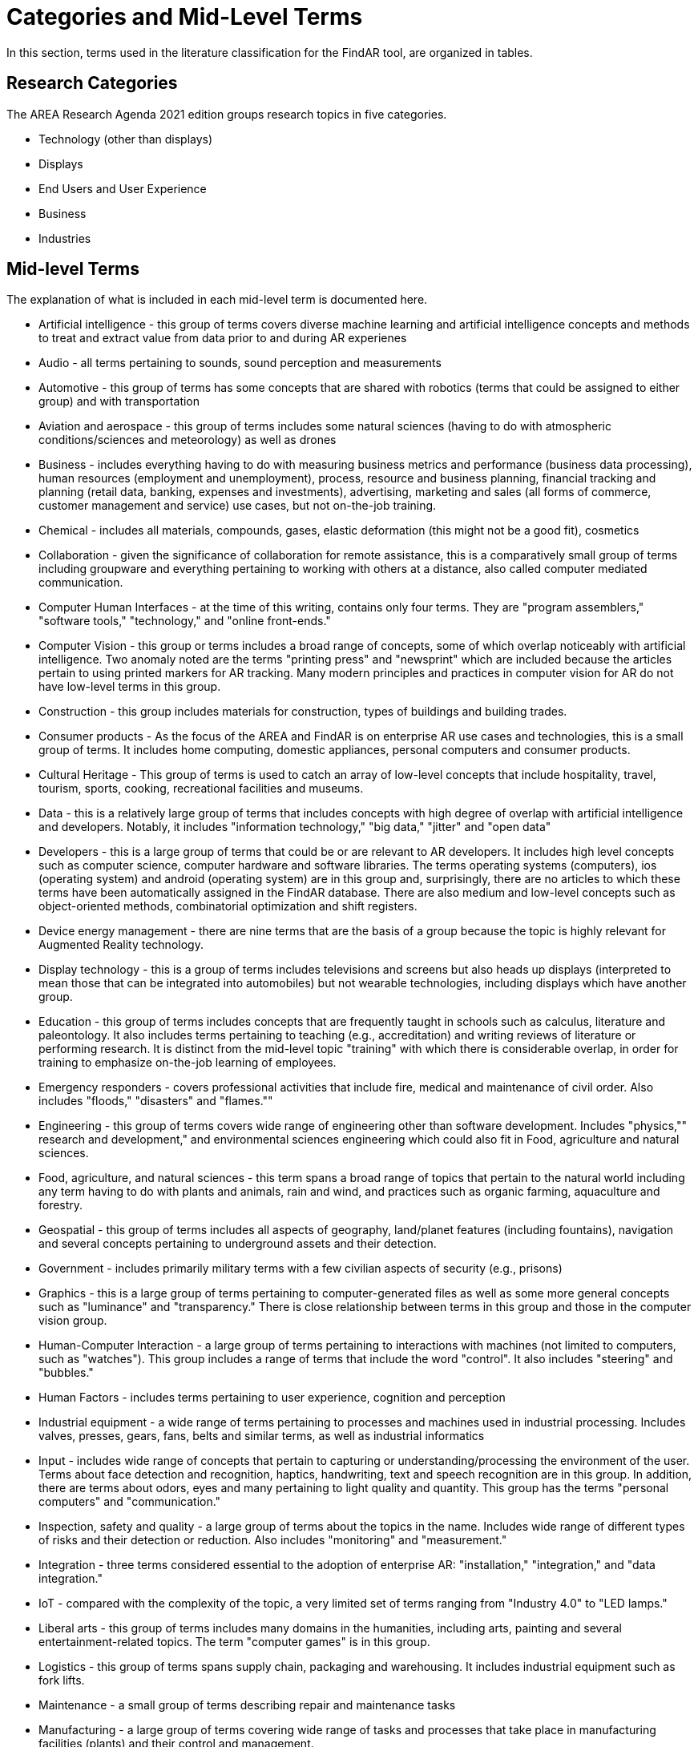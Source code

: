 # Categories and Mid-Level Terms

In this section, terms used in the literature classification for the FindAR tool, are organized in tables.

## Research Categories

The AREA Research Agenda 2021 edition groups research topics in five categories.

- Technology (other than displays)
- Displays
- End Users and User Experience 
- Business
- Industries

## Mid-level Terms 

The explanation of what is included in each mid-level term is documented here.

- Artificial intelligence - this group of terms covers diverse machine learning and artificial intelligence concepts and methods to treat and extract value from data prior to and during AR experienes
- Audio - all terms pertaining to sounds, sound perception and measurements
- Automotive - this group of terms has some concepts that are shared with robotics (terms that could be assigned to either group) and with transportation
- Aviation and aerospace - this group of terms includes some natural sciences (having to do with atmospheric conditions/sciences and meteorology) as well as drones
- Business - includes everything having to do with measuring business metrics and performance (business data processing), human resources (employment and unemployment), process, resource and business planning, financial tracking and planning (retail data, banking, expenses and investments), advertising, marketing and sales (all forms of commerce, customer management and service) use cases, but not on-the-job training.
- Chemical - includes all materials, compounds, gases, elastic deformation (this might not be a good fit), cosmetics
- Collaboration - given the significance of collaboration for remote assistance, this is a comparatively small group of terms including groupware and everything pertaining to working with others at a distance, also called computer mediated communication.
- Computer Human Interfaces - at the time of this writing, contains only four terms. They are "program assemblers," "software tools," "technology," and "online front-ends."
- Computer Vision - this group or terms includes a broad range of concepts, some of which overlap noticeably with artificial intelligence. Two anomaly noted are the terms "printing press" and "newsprint" which are included because the articles pertain to using printed markers for AR tracking. Many modern principles and practices in computer vision for AR do not have low-level terms in this group.
- Construction - this group includes materials for construction, types of buildings and building trades.
- Consumer products - As the focus of the AREA and FindAR is on enterprise AR use cases and technologies, this is a small group of terms. It includes home computing, domestic appliances, personal computers and consumer products. 
- Cultural Heritage - This group of terms is used to catch an array of low-level concepts that include hospitality, travel, tourism, sports, cooking, recreational facilities and museums.
- Data - this is a relatively large group of terms that includes concepts with high degree of overlap with artificial intelligence and developers. Notably, it includes "information technology," "big data," "jitter" and "open data"
- Developers - this is a large group of terms that could be or are relevant to AR developers. It includes high level concepts such as computer science, computer hardware and software libraries. The terms operating systems (computers), ios (operating system) and android (operating system) are in this group and, surprisingly, there are no articles to which these terms have been automatically assigned in the FindAR database. There are also medium and low-level concepts such as object-oriented methods, combinatorial optimization and shift registers.
- Device energy management - there are nine terms that are the basis of a group because the topic is highly relevant for Augmented Reality technology.
- Display technology - this is a group of terms includes televisions and screens but also heads up displays (interpreted to mean those that can be integrated into automobiles) but not wearable technologies, including displays which have another group. 
- Education - this group of terms includes concepts that are frequently taught in schools such as calculus, literature and paleontology. It also includes terms pertaining to teaching (e.g., accreditation) and writing reviews of literature or performing research. It is distinct from the mid-level topic "training" with which there is considerable overlap, in order for training to emphasize on-the-job learning of employees.
- Emergency responders - covers professional activities that include fire, medical and maintenance of civil order. Also includes "floods," "disasters" and "flames.""
- Engineering - this group of terms covers wide range of engineering other than software development. Includes "physics,"" research and development," and environmental sciences engineering which could also fit in Food, agriculture and natural sciences.
- Food, agriculture, and natural sciences - this term spans a broad range of topics that pertain to the natural world including any term having to do with plants and animals, rain and wind, and practices such as organic farming, aquaculture and forestry.
- Geospatial - this group of terms includes all aspects of geography, land/planet features (including fountains), navigation and several concepts pertaining to underground assets and their detection.
- Government - includes primarily military terms with a few civilian aspects of security (e.g., prisons)
- Graphics - this is a large group of terms pertaining to computer-generated files as well as some more general concepts such as "luminance" and "transparency." There is close relationship between terms in this group and those in the computer vision group.
- Human-Computer Interaction - a large group of terms pertaining to interactions with machines (not limited to computers, such as "watches"). This group includes a range of terms that include the word "control". It also includes "steering" and "bubbles."
- Human Factors - includes terms pertaining to user experience, cognition and perception
- Industrial equipment - a wide range of terms pertaining to processes and machines used in industrial processing. Includes valves, presses, gears, fans, belts and similar terms, as well as industrial informatics
- Input - includes wide range of concepts that pertain to capturing or understanding/processing the environment of the user. Terms about face detection and recognition, haptics, handwriting, text and speech recognition are in this group. In addition, there are terms about odors, eyes and many pertaining to light quality and quantity. This group has the terms "personal computers" and "communication."
- Inspection, safety and quality - a large group of terms about the topics in the name. Includes wide range of different types of risks and their detection or reduction. Also includes "monitoring" and "measurement."
- Integration - three terms considered essential to the adoption of enterprise AR: "installation," "integration," and "data integration."
- IoT - compared with the complexity of the topic, a very limited set of terms ranging from "Industry 4.0" to "LED lamps."
- Liberal arts - this group of terms includes many domains in the humanities, including arts, painting and several entertainment-related topics. The term "computer games" is in this group.
- Logistics - this group of terms spans supply chain, packaging and warehousing. It includes industrial equipment such as fork lifts.
- Maintenance - a small group of terms describing repair and maintenance tasks
- Manufacturing - a large group of terms covering wide range of tasks and processes that take place in manufacturing facilities (plants) and their control and management.
- Marine - very small group of terms describing some maritime industry concepts.
- Medical - a large group of terms describing the human body, its measurement, wellness and processes or tools that can be used for its study, repair and interventions for wide variety of objectives.
- Metals and mining - includes all terms having to do with the processes of extracting and refining raw materials from the earth.
- Navigation - this group of terms has high overlap with geospatial group. It includes specific navigational tools and processes such as "maps," radionavigation, and indoor settings.
- Networking - a very large group of terms describing technologies that connect machines and computers to humans and one another. Includes "cloud computing"
- Oil and gas - five terms about the oil and gas industry
- Optics - this group of terms covers all types of optics, their design, manufacturing and usage
- Policy - terms in this group describe the decision making processes and results that governments and companies use and with which products, services and other offerings must comply. It includes developing countries, population statistics and global warming
- Power and Energy - terms about the power and energy industry, including production, transmission and measurement
- Presence - this group includes two terms "reflection," and "avatars"
- Robotics - terms in this group pertain to the field of robotics as well as a range of processes that are controlled by robots. The group includes the term "chaos."
- Security - this group of terms covers computer and data security, fraud and authorization concepts and processes to control or reduce breaches of security
- Semiconductors - a large group of terms pertaining to topics of electronics, circuits, mircoelectromechanical devices and components for computers, as well as graphics processing units and digital signal processing
- Sensors - this group of terms covers a wide range of devices, concepts and processes for detecting conditions
- Simulation - this group of terms that cover simulation processes, virtualization and serious games
- Smart Cities - terms in this relatively small group overlap with navigation and transportation but are united by having to do with the built environment and its connections with data and machines for automatic process monitoring and management. The term "digital twin" is in this group
- Standards - the terms in this group pertain to development of standards and could include other approaches to increase interoperability. It mentions only one standards organization (ISO) and one standard (HTTP).
- Telecommunication(s) - this large group of terms pertains to the design, development, management and use of telecommunications technologies for transmission of voice, video and data. It includes 5G and mobile phones.
- Training - this group of terms emphasizes tasks and tools for on-the-job learning of employees.
- Transportation - this group of terms spans a range of infrastructures for the distribution of people and goods. It includes roads, railroads, bridges, pedestrians and related objects and concepts. Many terms overlap with smart city concepts.
- Users - this is a very small group of terms that identify or describe users: students, engineers, studios, stars, snow
- Utilities - terms in this small group pertain to the distribution and delivery of water and waste.
- Video - this large group of terms includes concepts and components for the creation and distribution of video content.
- Wearables - this small group of terms includes headphones, helmets and wearable computers and robots.
- Web Services - a large group of terms spanning the concepts for design, use and management of web-based data, servers and software.

[[ra-research-category-table,Table {counter:table-num}]]
.Research Categories of the AREA Research Agenda 2021
[cols="2,6",options="headers"]
|===
^|*Category Name* ^|*Description*
|<<AnyFeature-section,AnyFeature>> |[[anyfeature-concept]] A generalization of all feature types
|<<CV_DiscreteGridPointCoverage-section,CV_DiscreteGridPointCoverage>> |[[cv_discrete-grid-point-coverage-concept]]A coverage that returns the same feature attribute values for every direct position within any object in its domain.
|<<DirectPosition-section,DirectPosition>> |[[direct-position-concept]]The coordinates for a position within some coordinate reference system.
|<<GM_Object-section,GM_Object>> |[[gm_object-concept]]The root class of the geometric object taxonomy.
|<<GM_MultiCurve-section,GM_MultiCurve>> |[[gm_curve-concept]]An aggregate class containing only instances of GM_OrientableCurve.
|<<GM_MultiPoint-section,GM_MultiPoint>> |[[gm_multipoint-concept]]An aggregate class containing only points.
|<<GM_MultiSurface-section,GM_MultiSurface>> |[[gm_multisurface-concept]]An aggregate class containing only instances of GM_OrientableSurface.
|<<GM_Point-section,GM_Point>> |[[gm_point-concept]]The basic data type for a geometric object consisting of one and only one point.
|<<GM_Solid-section,GM_Solid>> |[[gm_solid-concept]]The basis for 3-dimensional geometry. The extent of a solid is defined by the boundary surfaces.
|<<GM_Surface-section,GM_Surface>> |[[gm_surface-concept]]The basis for 2-dimensional geometry.
|<<GM_Tin-section,GM_Tin>> |[[gm_tin-concept]]A GM_TriangulatedSurface which uses the Delaunay or similar algorithm.
|<<GM_TriangulatedSurface-section,GM_TriangulatedSurface>> [[gm_triangulated-surface-concept]]|A GM_PolyhedralSurface that is composed only of triangles
|<<SC_CRS-section,SC_CRS>> |[[sc_crs-concept]]Coordinate reference system which is usually single but may be compound.
|<<TM_Position-section,TM_Position>> |[[tm_position-concept]]A union class that consists of one of the data types listed as its attributes.
|===
